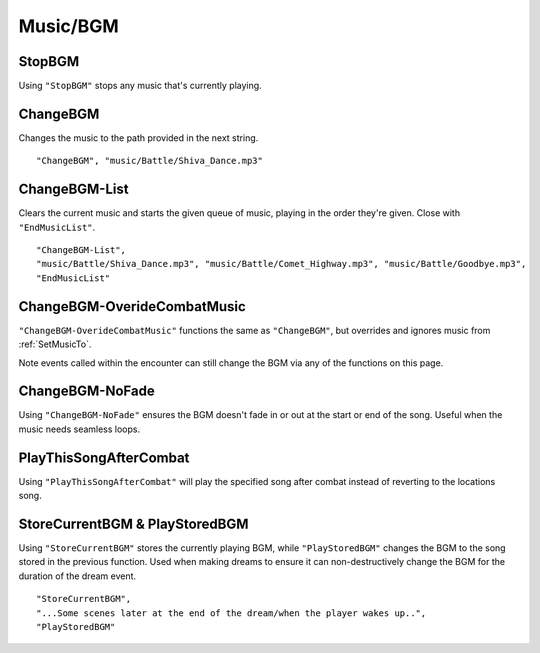 **Music/BGM**
==============

**StopBGM**
------------

Using ``"StopBGM"`` stops any music that's currently playing.

**ChangeBGM**
--------------

Changes the music to the path provided in the next string.

::

  "ChangeBGM", "music/Battle/Shiva_Dance.mp3"

**ChangeBGM-List**
-------------------

Clears the current music and starts the given queue of music, playing in the order they're given. Close with ``"EndMusicList"``.

::

  "ChangeBGM-List",
  "music/Battle/Shiva_Dance.mp3", "music/Battle/Comet_Highway.mp3", "music/Battle/Goodbye.mp3",
  "EndMusicList"

.. This will need changed to EndLoop upon being fixed.

.. _ChangeBGM-OverideCombatMusic:

**ChangeBGM-OverideCombatMusic**
---------------------------------

``"ChangeBGM-OverideCombatMusic"`` functions the same as ``"ChangeBGM"``, but overrides and ignores music from :ref:`SetMusicTo`.

Note events called within the encounter can still change the BGM via any of the functions on this page.

**ChangeBGM-NoFade**
---------------------

Using ``"ChangeBGM-NoFade"`` ensures the BGM doesn't fade in or out at the start or end of the song. Useful when the music needs seamless loops.

**PlayThisSongAfterCombat**
----------------------------

Using ``"PlayThisSongAfterCombat"`` will play the specified song after combat instead of reverting to the locations song.

.. _StoreCurrentBGM:

**StoreCurrentBGM & PlayStoredBGM**
------------------------------------

Using ``"StoreCurrentBGM"`` stores the currently playing BGM, while ``"PlayStoredBGM"`` changes the BGM to the song stored in the previous function.
Used when making dreams to ensure it can non-destructively change the BGM for the duration of the dream event.

::

  "StoreCurrentBGM",
  "...Some scenes later at the end of the dream/when the player wakes up..",
  "PlayStoredBGM"

